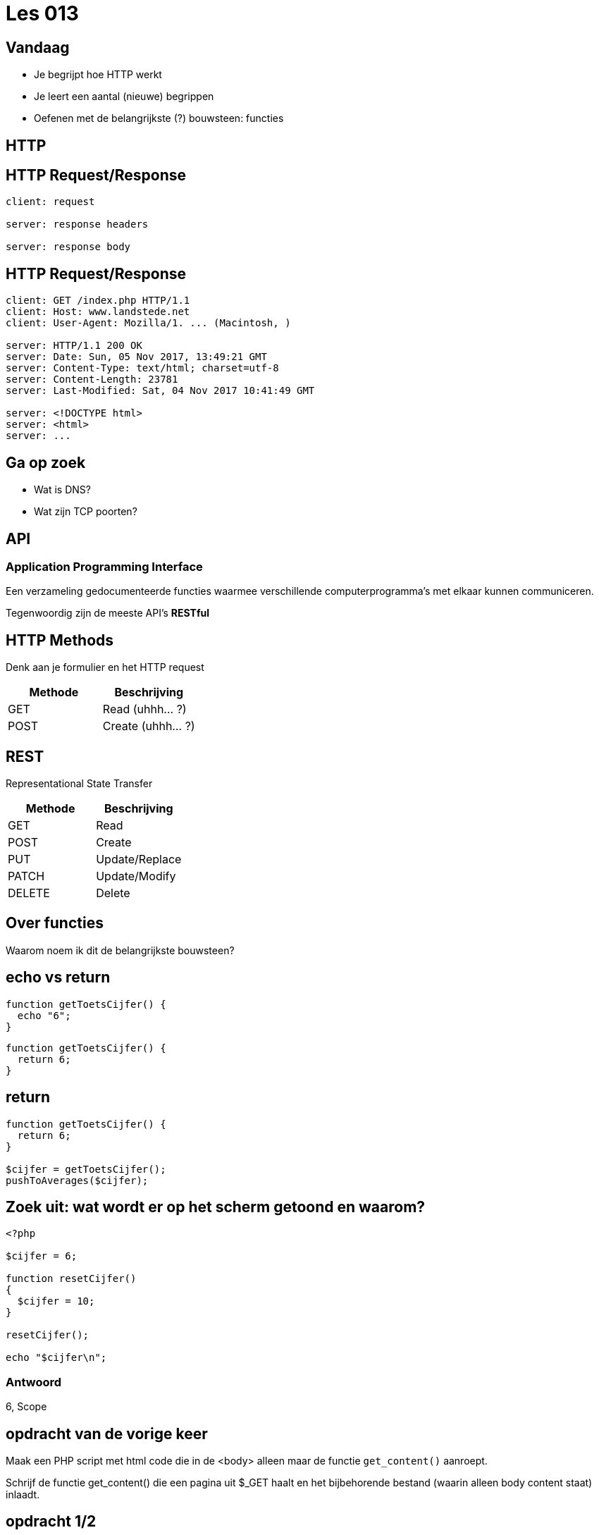 = Les 013
:source-highlighter: coderay
:revealjs_theme: serif

[transition=zoom, %notitle]
== Vandaag
* Je begrijpt hoe HTTP werkt
* Je leert een aantal (nieuwe) begrippen
* Oefenen met de belangrijkste (?) bouwsteen: functies

== HTTP

== HTTP Request/Response

```
client: request

server: response headers

server: response body
```

== HTTP Request/Response

```
client: GET /index.php HTTP/1.1
client: Host: www.landstede.net
client: User-Agent: Mozilla/1. ... (Macintosh, )

server: HTTP/1.1 200 OK
server: Date: Sun, 05 Nov 2017, 13:49:21 GMT
server: Content-Type: text/html; charset=utf-8
server: Content-Length: 23781
server: Last-Modified: Sat, 04 Nov 2017 10:41:49 GMT

server: <!DOCTYPE html>
server: <html>
server: ...
```

== Ga op zoek
* Wat is DNS?
* Wat zijn TCP poorten?

== API
=== Application Programming Interface
Een verzameling gedocumenteerde functies waarmee verschillende computerprogramma's met elkaar kunnen communiceren.

Tegenwoordig zijn de meeste API's *RESTful*

== HTTP Methods

Denk aan je formulier en het HTTP request

|===
|Methode |Beschrijving

|GET
|Read (uhhh... ?)

|POST
|Create (uhhh... ?)
|===

== REST
Representational State Transfer

|===
|Methode |Beschrijving

|GET
|Read

|POST
|Create

|PUT
|Update/Replace

|PATCH
|Update/Modify

|DELETE
|Delete
|===

== Over functies

Waarom noem ik dit de belangrijkste bouwsteen?

////
Stel je voor dat je een huis moet bouwen. Hoe moeilijk is dat? Hoe moeilijk is het zonder bakstenen en dakpannen?
////


== echo vs return

[source,php]
----
function getToetsCijfer() {
  echo "6";
}
----

[source,php]
----
function getToetsCijfer() {
  return 6;
}
----

== return

[source,php]
----
function getToetsCijfer() {
  return 6;
}

$cijfer = getToetsCijfer();
pushToAverages($cijfer);
----

== Zoek uit: wat wordt er op het scherm getoond en waarom?

[source,php]
----
<?php

$cijfer = 6;

function resetCijfer()
{
  $cijfer = 10;
}

resetCijfer();

echo "$cijfer\n";
----

=== Antwoord

6, Scope


== opdracht van de vorige keer

Maak een PHP script met html code die in de <body> alleen maar de functie `get_content()` aanroept.

Schrijf de functie get_content() die een pagina uit $_GET haalt en het bijbehorende bestand (waarin alleen body content staat) inlaadt.

== opdracht 1/2

Maak een PHP functie die je een lijst met getallen mee kunt geven.
De functie geeft een associative (met keys) array terug met:

* sum (som van de getallen)
* average (gemiddelde)
* min (laagste getal)
* max

== opdracht 2/2

Schrijf een recursieve functie om de inhoud van $_GET of $_POST op het scherm te tonen. De functie roept zichzelf aan op het moment dat ie een (sub-)array tegenkomt (bijvoorbeeld bij checkboxes).
